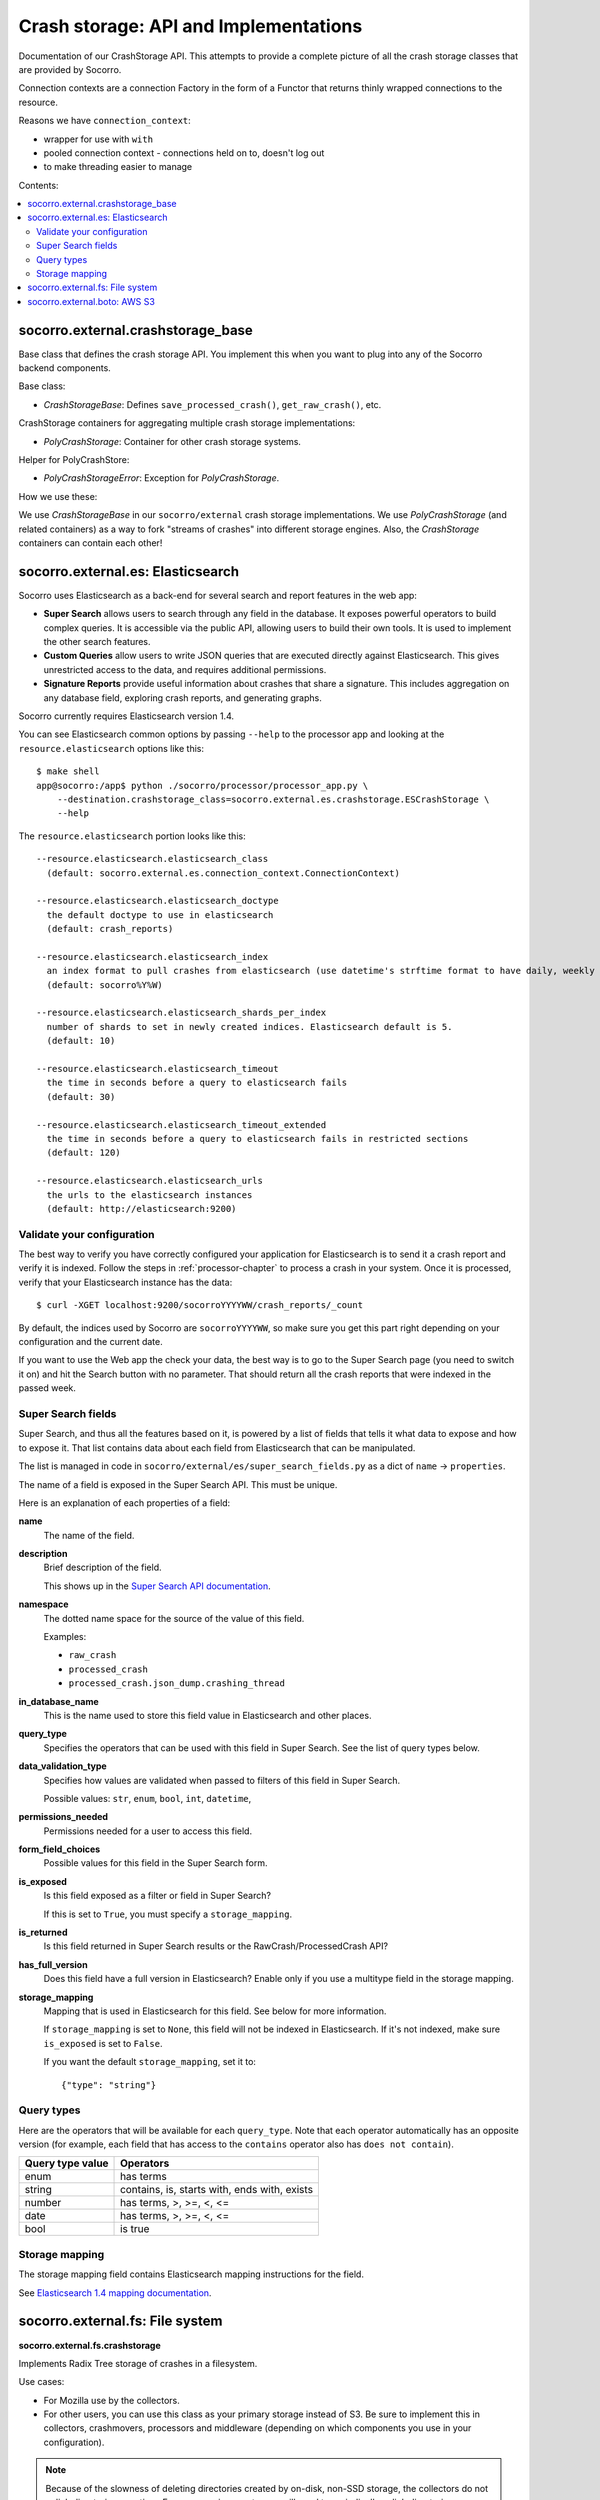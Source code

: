 .. _crashstorage-chapter:

======================================
Crash storage: API and Implementations
======================================

Documentation of our CrashStorage API. This attempts to provide a complete
picture of all the crash storage classes that are provided by Socorro.

Connection contexts are a connection Factory in the form of a Functor that
returns thinly wrapped connections to the resource.

Reasons we have ``connection_context``:

* wrapper for use with ``with``
* pooled connection context - connections held on to, doesn't log out
* to make threading easier to manage


Contents:

.. contents::
   :local:


socorro.external.crashstorage_base
==================================

Base class that defines the crash storage API. You implement this when you want
to plug into any of the Socorro backend components.

Base class:

* `CrashStorageBase`: Defines ``save_processed_crash()``, ``get_raw_crash()``,
  etc.

CrashStorage containers for aggregating multiple crash storage implementations:

* `PolyCrashStorage`: Container for other crash storage systems.

Helper for PolyCrashStore:

* `PolyCrashStorageError`: Exception for `PolyCrashStorage`.

How we use these:

We use `CrashStorageBase` in our ``socorro/external`` crash storage
implementations. We use `PolyCrashStorage` (and related containers) as a way to
fork "streams of crashes" into different storage engines. Also, the
`CrashStorage` containers can contain each other!


socorro.external.es: Elasticsearch
==================================

Socorro uses Elasticsearch as a back-end for several search and report features
in the web app:

* **Super Search** allows users to search through any field in the database. It
  exposes powerful operators to build complex queries. It is accessible via the
  public API, allowing users to build their own tools. It is used to implement
  the other search features.
* **Custom Queries** allow users to write JSON queries that are executed
  directly against Elasticsearch. This gives unrestricted access to the data,
  and requires additional permissions.
* **Signature Reports** provide useful information about crashes that share a
  signature. This includes aggregation on any database field, exploring
  crash reports, and generating graphs.

Socorro currently requires Elasticsearch version 1.4.

You can see Elasticsearch common options by passing ``--help`` to the
processor app and looking at the ``resource.elasticsearch`` options like
this::

  $ make shell
  app@socorro:/app$ python ./socorro/processor/processor_app.py \
      --destination.crashstorage_class=socorro.external.es.crashstorage.ESCrashStorage \
      --help


The ``resource.elasticsearch`` portion looks like this::

  --resource.elasticsearch.elasticsearch_class
    (default: socorro.external.es.connection_context.ConnectionContext)

  --resource.elasticsearch.elasticsearch_doctype
    the default doctype to use in elasticsearch
    (default: crash_reports)

  --resource.elasticsearch.elasticsearch_index
    an index format to pull crashes from elasticsearch (use datetime's strftime format to have daily, weekly or monthly indexes)
    (default: socorro%Y%W)

  --resource.elasticsearch.elasticsearch_shards_per_index
    number of shards to set in newly created indices. Elasticsearch default is 5.
    (default: 10)

  --resource.elasticsearch.elasticsearch_timeout
    the time in seconds before a query to elasticsearch fails
    (default: 30)

  --resource.elasticsearch.elasticsearch_timeout_extended
    the time in seconds before a query to elasticsearch fails in restricted sections
    (default: 120)

  --resource.elasticsearch.elasticsearch_urls
    the urls to the elasticsearch instances
    (default: http://elasticsearch:9200)


Validate your configuration
---------------------------

The best way to verify you have correctly configured your application for
Elasticsearch is to send it a crash report and verify it is indexed. Follow the
steps in :ref:`processor-chapter` to process a crash in your system. Once it is
processed, verify that your Elasticsearch instance has the data:

::

    $ curl -XGET localhost:9200/socorroYYYYWW/crash_reports/_count


By default, the indices used by Socorro are ``socorroYYYYWW``, so make sure you
get this part right depending on your configuration and the current date.

If you want to use the Web app the check your data, the best way is to go to the
Super Search page (you need to switch it on) and hit the Search button with no
parameter. That should return all the crash reports that were indexed in the
passed week.


Super Search fields
-------------------

Super Search, and thus all the features based on it, is powered by a list of
fields that tells it what data to expose and how to expose it. That list
contains data about each field from Elasticsearch that can be manipulated.

The list is managed in code in ``socorro/external/es/super_search_fields.py``
as a dict of ``name`` -> ``properties``.

The name of a field is exposed in the Super Search API. This must be unique.

Here is an explanation of each properties of a field:

**name**
    The name of the field.

**description**
    Brief description of the field.

    This shows up in the `Super Search API documentation
    <https://crash-stats.mozilla.org/documentation/supersearch/api/>`_.

**namespace**
    The dotted name space for the source of the value of this field.

    Examples:

    * ``raw_crash``
    * ``processed_crash``
    * ``processed_crash.json_dump.crashing_thread``

**in_database_name**
    This is the name used to store this field value in Elasticsearch and other
    places.

**query_type**
    Specifies the operators that can be used with this field in Super Search.
    See the list of query types below.

**data_validation_type**
    Specifies how values are validated when passed to filters of this field
    in Super Search.

    Possible values: ``str``, ``enum``, ``bool``, ``int``, ``datetime``,

**permissions_needed**
    Permissions needed for a user to access this field.

**form_field_choices**
    Possible values for this field in the Super Search form.

**is_exposed**
    Is this field exposed as a filter or field in Super Search?

    If this is set to ``True``, you must specify a ``storage_mapping``.

**is_returned**
    Is this field returned in Super Search results or the RawCrash/ProcessedCrash
    API?

**has_full_version**
    Does this field have a full version in Elasticsearch? Enable only if you use
    a multitype field in the storage mapping.

**storage_mapping**
    Mapping that is used in Elasticsearch for this field. See below for more
    information.

    If ``storage_mapping`` is set to ``None``, this field will not be indexed
    in Elasticsearch. If it's not indexed, make sure ``is_exposed`` is set to
    ``False``.

    If you want the default ``storage_mapping``, set it to::

        {"type": "string"}


Query types
-----------

Here are the operators that will be available for each ``query_type``. Note that
each operator automatically has an opposite version (for example, each field
that has access to the ``contains`` operator also has ``does not contain``).

+----------------------+------------------------------------------------------+
| Query type value     | Operators                                            |
+======================+======================================================+
| enum                 | has terms                                            |
+----------------------+------------------------------------------------------+
| string               | contains, is, starts with, ends with, exists         |
+----------------------+------------------------------------------------------+
| number               | has terms, >, >=, <, <=                              |
+----------------------+------------------------------------------------------+
| date                 | has terms, >, >=, <, <=                              |
+----------------------+------------------------------------------------------+
| bool                 | is true                                              |
+----------------------+------------------------------------------------------+


Storage mapping
---------------

The storage mapping field contains Elasticsearch mapping instructions for the
field.

See `Elasticsearch 1.4 mapping documentation
<https://www.elastic.co/guide/en/elasticsearch/reference/1.4/mapping.html>`_.


socorro.external.fs: File system
================================

**socorro.external.fs.crashstorage**

Implements Radix Tree storage of crashes in a filesystem.

Use cases:

* For Mozilla use by the collectors.
* For other users, you can use this class as your primary storage instead of S3.
  Be sure to implement this in collectors, crashmovers, processors and
  middleware (depending on which components you use in your configuration).

.. Note::

   Because of the slowness of deleting directories created by on-disk, non-SSD
   storage, the collectors do not unlink directories over time. For many
   environments, you will need to periodically unlink directories, possibly by
   entirely wiping out partitions, rather than using `find` or some other UNIX
   utility to delete.

Classes:

* `FSPermanentStorage` - Doesn't have a queueing mechanism. Processors can
  use these for local storage that doesn't require any knowledge of queueing.
  Backwards compatible with `socorro.external.filesystem` (aka the 2009 system).


socorro.external.boto: AWS S3
=============================

The collector saves raw crash data to Amazon S3.

The processor loads raw crash data from Amazon S3, processes it, and then saves
the processed crash data back to Amazon S3.

All of this is done in a single S3 bucket.

The "directory" hierarchy of that bucket looks like this:

* ``{prefix}/v1/{name_of_thing}/{date}/{id}``: Raw crash data.
* ``{prefix}/v1/{name_of_thing}/{id}``: Processed crash data, dumps, dump_names,
  and other things.

